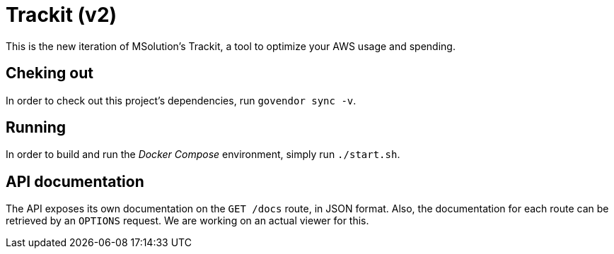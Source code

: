 = Trackit (v2)

This is the new iteration of MSolution’s Trackit, a tool to optimize your AWS
usage and spending.

== Cheking out

In order to check out this project’s dependencies, run `govendor sync -v`.

== Running

In order to build and run the _Docker Compose_ environment, simply run
`./start.sh`.

== API documentation

The API exposes its own documentation on the `GET /docs` route, in JSON format.
Also, the documentation for each route can be retrieved by an `OPTIONS`
request. We are working on an actual viewer for this.
